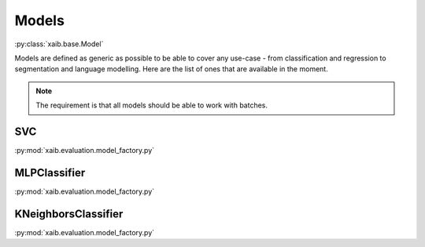 Models
######
:py:class:`xaib.base.Model`

Models are defined as generic as possible to be able to cover any use-case - from classification and regression to segmentation and language modelling.
Here are the list of ones that are available in the moment.
  
.. note::
    The requirement is that all models should be able to work with batches.

SVC
***
:py:mod:`xaib.evaluation.model_factory.py`

.. tags:: classification, black_box

MLPClassifier
*************
:py:mod:`xaib.evaluation.model_factory.py`

.. tags:: classification, black_box

KNeighborsClassifier
********************
:py:mod:`xaib.evaluation.model_factory.py`

.. tags:: classification, white_box
